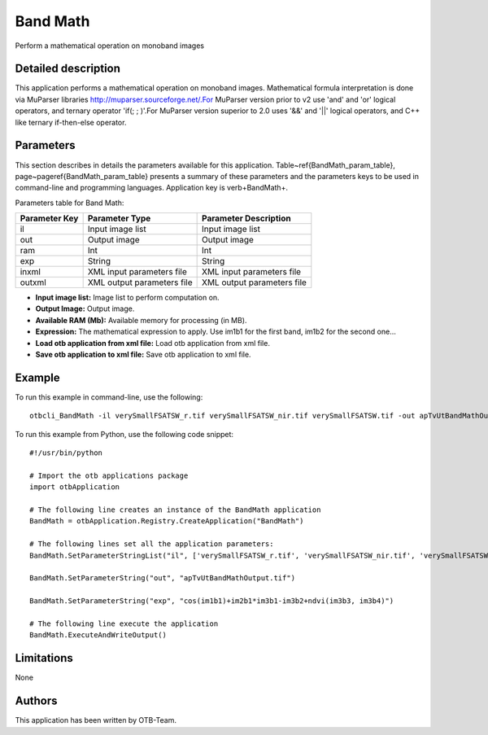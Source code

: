 Band Math
^^^^^^^^^

Perform a mathematical operation on monoband images

Detailed description
--------------------

This application performs a mathematical operation on monoband images. Mathematical formula interpretation is done via MuParser libraries http://muparser.sourceforge.net/.For MuParser version prior to v2 use 'and' and 'or' logical operators, and ternary operator 'if(; ; )'.For MuParser version superior to 2.0 uses '&&' and '||' logical operators, and C++ like ternary if-then-else operator.

Parameters
----------

This section describes in details the parameters available for this application. Table~\ref{BandMath_param_table}, page~\pageref{BandMath_param_table} presents a summary of these parameters and the parameters keys to be used in command-line and programming languages. Application key is \verb+BandMath+.

Parameters table for Band Math:

+-------------+--------------------------+----------------------------------+
|Parameter Key|Parameter Type            |Parameter Description             |
+=============+==========================+==================================+
|il           |Input image list          |Input image list                  |
+-------------+--------------------------+----------------------------------+
|out          |Output image              |Output image                      |
+-------------+--------------------------+----------------------------------+
|ram          |Int                       |Int                               |
+-------------+--------------------------+----------------------------------+
|exp          |String                    |String                            |
+-------------+--------------------------+----------------------------------+
|inxml        |XML input parameters file |XML input parameters file         |
+-------------+--------------------------+----------------------------------+
|outxml       |XML output parameters file|XML output parameters file        |
+-------------+--------------------------+----------------------------------+

- **Input image list:** Image list to perform computation on.

- **Output Image:** Output image.

- **Available RAM (Mb):** Available memory for processing (in MB).

- **Expression:** The mathematical expression to apply.  Use im1b1 for the first band, im1b2 for the second one...

- **Load otb application from xml file:** Load otb application from xml file.

- **Save otb application to xml file:** Save otb application to xml file.



Example
-------

To run this example in command-line, use the following: 
::

	otbcli_BandMath -il verySmallFSATSW_r.tif verySmallFSATSW_nir.tif verySmallFSATSW.tif -out apTvUtBandMathOutput.tif -exp "cos(im1b1)+im2b1*im3b1-im3b2+ndvi(im3b3, im3b4)"

To run this example from Python, use the following code snippet: 

::

	#!/usr/bin/python

	# Import the otb applications package
	import otbApplication

	# The following line creates an instance of the BandMath application 
	BandMath = otbApplication.Registry.CreateApplication("BandMath")

	# The following lines set all the application parameters:
	BandMath.SetParameterStringList("il", ['verySmallFSATSW_r.tif', 'verySmallFSATSW_nir.tif', 'verySmallFSATSW.tif'])

	BandMath.SetParameterString("out", "apTvUtBandMathOutput.tif")

	BandMath.SetParameterString("exp", "cos(im1b1)+im2b1*im3b1-im3b2+ndvi(im3b3, im3b4)")

	# The following line execute the application
	BandMath.ExecuteAndWriteOutput()

Limitations
-----------

None

Authors
-------

This application has been written by OTB-Team.

